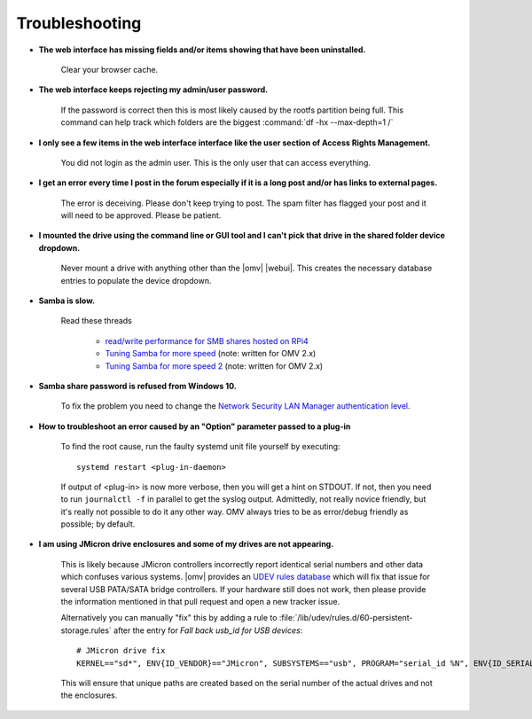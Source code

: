 Troubleshooting
===============

* **The web interface has missing fields and/or items showing that have been uninstalled.**

    Clear your browser cache.

* **The web interface keeps rejecting my admin/user password.**

    If the password is correct then this is most likely caused by the rootfs partition being full. This command can help track which folders are the biggest :command:`df -hx --max-depth=1 /`

* **I only see a few items in the web interface interface like the user section of Access Rights Management.**

    You did not login as the admin user. This is the only user that can access everything.

* **I get an error every time I post in the forum especially if it is a long post and/or has links to external pages.**

    The error is deceiving. Please don't keep trying to post. The spam filter has flagged your post and it will need to be approved. Please be patient.

* **I mounted the drive using the command line or GUI tool and I can't pick that drive in the shared folder device dropdown.**

    Never mount a drive with anything other than the |omv| |webui|. This creates the necessary database entries to populate the device dropdown.

* **Samba is slow.**

    Read these threads

	- `read/write performance for SMB shares hosted on RPi4 <https://forum.openmediavault.org/index.php?thread/37285-rpi4-read-write-performance-for-smb-shares/&postID=260232#post260232>`_
	- `Tuning Samba for more speed <http://forum.openmediavault.org/index.php/Thread/12986-Tunning-Samba-for-more-speed/>`_ (note: written for OMV 2.x)
	- `Tuning Samba for more speed 2 <http://forum.openmediavault.org/index.php/Thread/14615-Tuning-Samba-for-more-speed-2//>`_ (note: written for OMV 2.x)

* **Samba share password is refused from Windows 10.**

    To fix the problem you need to change the `Network Security LAN Manager authentication level <https://social.technet.microsoft.com/Forums/windows/en-US/8249ad4c-69aa-41ba-8863-8ecd7a7a4d27/samba-share-password-refused>`_.


* **How to troubleshoot an error caused by an "Option" parameter passed to a plug-in**

    To find the root cause, run the faulty systemd unit file yourself by executing::

        systemd restart <plug-in-daemon>

    If output of <plug-in> is now more verbose, then you will get a hint on STDOUT. If not, then you need to run ``journalctl -f`` in parallel to get the syslog output. Admittedly, not really novice friendly, but it's really not possible to do it any other way. OMV always tries to be as error/debug friendly as possible; by default.

* **I am using JMicron drive enclosures and some of my drives are not appearing.**

    This is likely because JMicron controllers incorrectly report identical serial numbers and other data which confuses various systems.
    |omv| provides an `UDEV rules database <https://github.com/openmediavault/openmediavault/pull/746>`_ which will fix that issue for several USB PATA/SATA bridge controllers.
    If your hardware still does not work, then please provide the information mentioned in that pull request and open a new tracker issue.

    Alternatively you can manually "fix" this by adding a rule to :file:`/lib/udev/rules.d/60-persistent-storage.rules` after the entry for `Fall back usb_id for USB devices`::

        # JMicron drive fix
        KERNEL=="sd*", ENV{ID_VENDOR}=="JMicron", SUBSYSTEMS=="usb", PROGRAM="serial_id %N", ENV{ID_SERIAL}="USB-%c", ENV{ID_SERIAL_SHORT}="%c"

    This will ensure that unique paths are created based on the serial number of the actual drives and not the enclosures.
